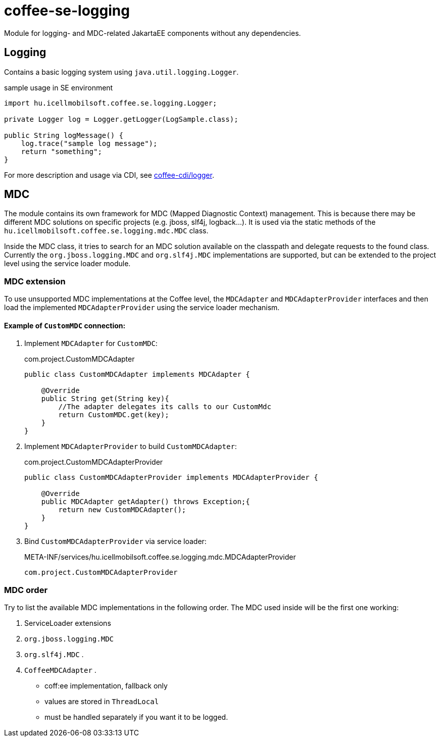[#common_core_coffee-se_coffee-se-logging]
= coffee-se-logging

Module for logging- and MDC-related JakartaEE components without any dependencies.

== Logging
Contains a basic logging system using `java.util.logging.Logger`.

.sample usage in SE environment
[source,java]
----
import hu.icellmobilsoft.coffee.se.logging.Logger;

private Logger log = Logger.getLogger(LogSample.class);

public String logMessage() {
    log.trace("sample log message");
    return "something";
}
----

For more description and usage via CDI, see <<common_core_coffee-cdi_logger, coffee-cdi/logger>>.

[#common_core_coffee-se_coffee-se-logging_MDC]
== MDC
The module contains its own framework for MDC (Mapped Diagnostic Context) management.
This is because there may be different MDC solutions on specific projects (e.g. jboss, slf4j, logback...).
It is used via the static methods of the `hu.icellmobilsoft.coffee.se.logging.mdc.MDC` class.

Inside the MDC class, it tries to search for an MDC solution available on the classpath and delegate requests to the found class.
Currently the `org.jboss.logging.MDC` and `org.slf4j.MDC` implementations are supported,
but can be extended to the project level using the service loader module.

=== MDC extension
To use unsupported MDC implementations at the Coffee level, the `MDCAdapter` and `MDCAdapterProvider`
interfaces and then load the implemented `MDCAdapterProvider` using the service loader mechanism.

==== Example of `CustomMDC` connection:
. Implement `MDCAdapter` for `CustomMDC`:
+
.com.project.CustomMDCAdapter
[source,java]
----
public class CustomMDCAdapter implements MDCAdapter {

    @Override
    public String get(String key){
        //The adapter delegates its calls to our CustomMdc
        return CustomMDC.get(key);
    }
}
----
. Implement `MDCAdapterProvider` to build `CustomMDCAdapter`:
+
.com.project.CustomMDCAdapterProvider
[source,java]
----
public class CustomMDCAdapterProvider implements MDCAdapterProvider {

    @Override
    public MDCAdapter getAdapter() throws Exception;{
        return new CustomMDCAdapter();
    }
}
----
. Bind `CustomMDCAdapterProvider` via service loader:
+
.META-INF/services/hu.icellmobilsoft.coffee.se.logging.mdc.MDCAdapterProvider
[source,text]
----
com.project.CustomMDCAdapterProvider
----

=== MDC order

Try to list the available MDC implementations in the following order.
The MDC used inside will be the first one working:

. ServiceLoader extensions
. `org.jboss.logging.MDC`
. `org.slf4j.MDC` .
. `CoffeeMDCAdapter` .
** coff:ee implementation, fallback only
** values are stored in `ThreadLocal`
** must be handled separately if you want it to be logged.